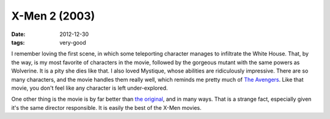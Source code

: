 X-Men 2 (2003)
==============

:date: 2012-12-30
:tags: very-good



I remember loving the first scene, in which some teleporting character
manages to infiltrate the White House. That, by the way, is my most
favorite of characters in the movie, followed by the gorgeous
mutant with the same powers as Wolverine. It is a pity she dies
like that. I also loved Mystique, whose abilities are ridiculously
impressive. There are so many characters, and the movie handles them
really well, which reminds me pretty much of `The Avengers`_. Like that
movie, you don't feel like any character is left under-explored.

One other thing is the movie is by far better than `the original`_, and
in many ways. That is a strange fact, especially given it's the same
director responsible. It is easily the best of the X-Men movies.

.. _The Avengers: http://movies.tshepang.net/the-avengers-2012
.. _the original: http://movies.tshepang.net/x-men-2000
